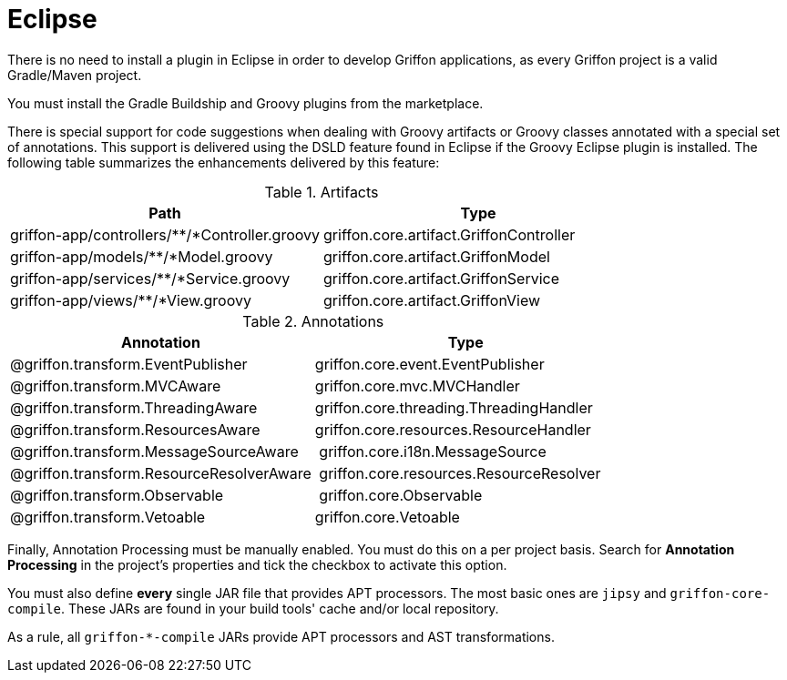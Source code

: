 
[[_buildtools_eclipse]]
= Eclipse

There is no need to install a plugin in Eclipse in order to develop Griffon
applications, as every Griffon project is a valid Gradle/Maven project.

You must install the Gradle Buildship and Groovy plugins from the marketplace.

There is special support for code suggestions when dealing with Groovy artifacts
or Groovy classes annotated with a special set of annotations. This support is
delivered using the DSLD feature found in Eclipse if the Groovy Eclipse plugin is
installed. The following table summarizes the enhancements delivered by this feature:

.Artifacts
[cols="2*", options="header"]
|===
| Path                                          | Type
| griffon-app/controllers/**/*Controller.groovy | griffon.core.artifact.GriffonController
| griffon-app/models/**/*Model.groovy           | griffon.core.artifact.GriffonModel
| griffon-app/services/**/*Service.groovy       | griffon.core.artifact.GriffonService
| griffon-app/views/**/*View.groovy             | griffon.core.artifact.GriffonView
|===

.Annotations
[cols="2*", options="header"]
|===
| Annotation                               | Type
| @griffon.transform.EventPublisher        | griffon.core.event.EventPublisher
| @griffon.transform.MVCAware              | griffon.core.mvc.MVCHandler
| @griffon.transform.ThreadingAware        | griffon.core.threading.ThreadingHandler
| @griffon.transform.ResourcesAware        | griffon.core.resources.ResourceHandler
| @griffon.transform.MessageSourceAware    | griffon.core.i18n.MessageSource
| @griffon.transform.ResourceResolverAware | griffon.core.resources.ResourceResolver
| @griffon.transform.Observable            | griffon.core.Observable
| @griffon.transform.Vetoable              | griffon.core.Vetoable
|===

Finally, Annotation Processing must be manually enabled. You must do this on a per project
basis. Search for *Annotation Processing* in the project's properties and tick the checkbox
to activate this option.

You must also define *every* single JAR file that provides APT processors. The most basic
ones are `jipsy` and `griffon-core-compile`. These JARs are found in your build tools'
cache and/or local repository.

As a rule, all `griffon-*-compile` JARs provide APT processors and AST transformations.

